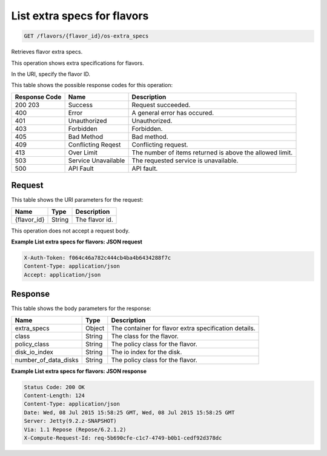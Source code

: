 
.. THIS OUTPUT IS GENERATED FROM THE WADL. DO NOT EDIT.

List extra specs for flavors
^^^^^^^^^^^^^^^^^^^^^^^^^^^^^^^^^^^^^^^^^^^^^^^^^^^^^^^^^^^^^^^^^^^^^^^^^^^^^^^^

.. code::

    GET /flavors/{flavor_id}/os-extra_specs

Retrieves flavor extra specs.

This operation shows extra specifications for flavors.

In the URI, specify the flavor ID.



This table shows the possible response codes for this operation:


+--------------------------+-------------------------+-------------------------+
|Response Code             |Name                     |Description              |
+==========================+=========================+=========================+
|200 203                   |Success                  |Request succeeded.       |
+--------------------------+-------------------------+-------------------------+
|400                       |Error                    |A general error has      |
|                          |                         |occured.                 |
+--------------------------+-------------------------+-------------------------+
|401                       |Unauthorized             |Unauthorized.            |
+--------------------------+-------------------------+-------------------------+
|403                       |Forbidden                |Forbidden.               |
+--------------------------+-------------------------+-------------------------+
|405                       |Bad Method               |Bad method.              |
+--------------------------+-------------------------+-------------------------+
|409                       |Conflicting Reqest       |Conflicting request.     |
+--------------------------+-------------------------+-------------------------+
|413                       |Over Limit               |The number of items      |
|                          |                         |returned is above the    |
|                          |                         |allowed limit.           |
+--------------------------+-------------------------+-------------------------+
|503                       |Service Unavailable      |The requested service is |
|                          |                         |unavailable.             |
+--------------------------+-------------------------+-------------------------+
|500                       |API Fault                |API fault.               |
+--------------------------+-------------------------+-------------------------+


Request
""""""""""""""""

This table shows the URI parameters for the request:

+--------------------------+-------------------------+-------------------------+
|Name                      |Type                     |Description              |
+==========================+=========================+=========================+
|{flavor_id}               |String                   |The flavor id.           |
+--------------------------+-------------------------+-------------------------+





This operation does not accept a request body.




**Example List extra specs for flavors: JSON request**


.. code::

    X-Auth-Token: f064c46a782c444cb4ba4b6434288f7c
    Content-Type: application/json
    Accept: application/json


Response
""""""""""""""""


This table shows the body parameters for the response:

+--------------------------+-------------------------+-------------------------+
|Name                      |Type                     |Description              |
+==========================+=========================+=========================+
|extra_specs               |Object                   |The container for flavor |
|                          |                         |extra specification      |
|                          |                         |details.                 |
+--------------------------+-------------------------+-------------------------+
|class                     |String                   |The class for the flavor.|
+--------------------------+-------------------------+-------------------------+
|policy_class              |String                   |The policy class for the |
|                          |                         |flavor.                  |
+--------------------------+-------------------------+-------------------------+
|disk_io_index             |String                   |The io index for the     |
|                          |                         |disk.                    |
+--------------------------+-------------------------+-------------------------+
|number_of_data_disks      |String                   |The policy class for the |
|                          |                         |flavor.                  |
+--------------------------+-------------------------+-------------------------+





**Example List extra specs for flavors: JSON response**


.. code::

        Status Code: 200 OK
        Content-Length: 124
        Content-Type: application/json
        Date: Wed, 08 Jul 2015 15:58:25 GMT, Wed, 08 Jul 2015 15:58:25 GMT
        Server: Jetty(9.2.z-SNAPSHOT)
        Via: 1.1 Repose (Repose/6.2.1.2)
        X-Compute-Request-Id: req-5b690cfe-c1c7-4749-b0b1-cedf92d378dc


